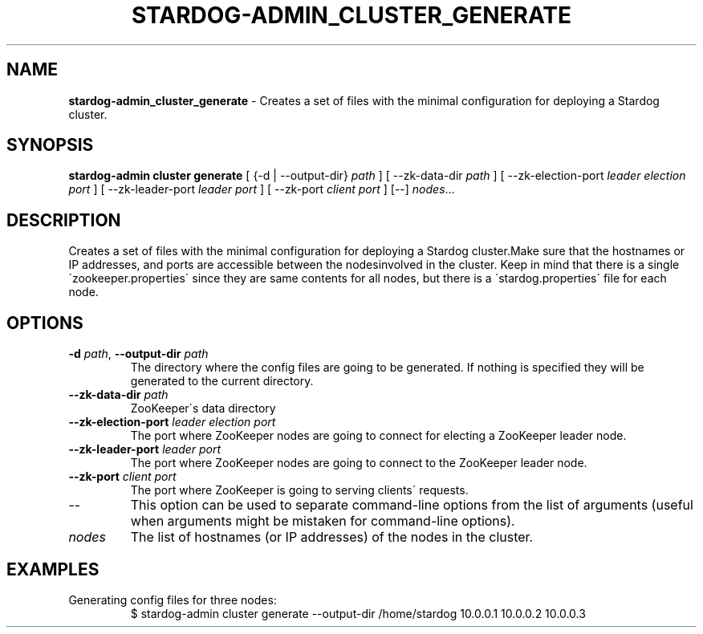 .\" generated with Ronn/v0.7.3
.\" http://github.com/rtomayko/ronn/tree/0.7.3
.
.TH "STARDOG\-ADMIN_CLUSTER_GENERATE" "8" "November 2018" "Stardog Union" "stardog-admin"
.
.SH "NAME"
\fBstardog\-admin_cluster_generate\fR \- Creates a set of files with the minimal configuration for deploying a Stardog cluster\.
.
.SH "SYNOPSIS"
\fBstardog\-admin\fR \fBcluster\fR \fBgenerate\fR [ {\-d | \-\-output\-dir} \fIpath\fR ] [ \-\-zk\-data\-dir \fIpath\fR ] [ \-\-zk\-election\-port \fIleader election port\fR ] [ \-\-zk\-leader\-port \fIleader port\fR ] [ \-\-zk\-port \fIclient port\fR ] [\-\-] \fInodes\fR\.\.\.
.
.SH "DESCRIPTION"
Creates a set of files with the minimal configuration for deploying a Stardog cluster\.Make sure that the hostnames or IP addresses, and ports are accessible between the nodesinvolved in the cluster\. Keep in mind that there is a single \'zookeeper\.properties\' since they are same contents for all nodes, but there is a \'stardog\.properties\' file for each node\.
.
.SH "OPTIONS"
.
.TP
\fB\-d\fR \fIpath\fR, \fB\-\-output\-dir\fR \fIpath\fR
The directory where the config files are going to be generated\. If nothing is specified they will be generated to the current directory\.
.
.TP
\fB\-\-zk\-data\-dir\fR \fIpath\fR
ZooKeeper\'s data directory
.
.TP
\fB\-\-zk\-election\-port\fR \fIleader election port\fR
The port where ZooKeeper nodes are going to connect for electing a ZooKeeper leader node\.
.
.TP
\fB\-\-zk\-leader\-port\fR \fIleader port\fR
The port where ZooKeeper nodes are going to connect to the ZooKeeper leader node\.
.
.TP
\fB\-\-zk\-port\fR \fIclient port\fR
The port where ZooKeeper is going to serving clients\' requests\.
.
.TP
\-\-
This option can be used to separate command\-line options from the list of arguments (useful when arguments might be mistaken for command\-line options)\.
.
.TP
\fInodes\fR
The list of hostnames (or IP addresses) of the nodes in the cluster\.
.
.SH "EXAMPLES"
.
.TP
Generating config files for three nodes:
$ stardog\-admin cluster generate \-\-output\-dir /home/stardog 10\.0\.0\.1 10\.0\.0\.2 10\.0\.0\.3


